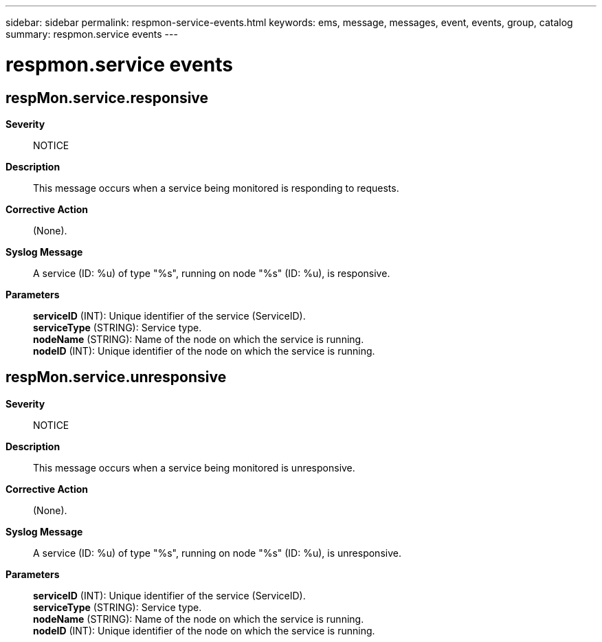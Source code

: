 ---
sidebar: sidebar
permalink: respmon-service-events.html
keywords: ems, message, messages, event, events, group, catalog
summary: respmon.service events
---

= respmon.service events
:toc: macro
:toclevels: 1
:hardbreaks:
:nofooter:
:icons: font
:linkattrs:
:imagesdir: ./media/

== respMon.service.responsive
*Severity*::
NOTICE
*Description*::
This message occurs when a service being monitored is responding to requests.
*Corrective Action*::
(None).
*Syslog Message*::
A service (ID: %u) of type "%s", running on node "%s" (ID: %u), is responsive.
*Parameters*::
*serviceID* (INT): Unique identifier of the service (ServiceID).
*serviceType* (STRING): Service type.
*nodeName* (STRING): Name of the node on which the service is running.
*nodeID* (INT): Unique identifier of the node on which the service is running.

== respMon.service.unresponsive
*Severity*::
NOTICE
*Description*::
This message occurs when a service being monitored is unresponsive.
*Corrective Action*::
(None).
*Syslog Message*::
A service (ID: %u) of type "%s", running on node "%s" (ID: %u), is unresponsive.
*Parameters*::
*serviceID* (INT): Unique identifier of the service (ServiceID).
*serviceType* (STRING): Service type.
*nodeName* (STRING): Name of the node on which the service is running.
*nodeID* (INT): Unique identifier of the node on which the service is running.
